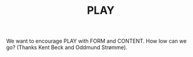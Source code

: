#+TITLE: PLAY

We want to encourage PLAY with FORM and CONTENT. How low can we go? (Thanks Kent
Beck and Oddmund Strømme).
